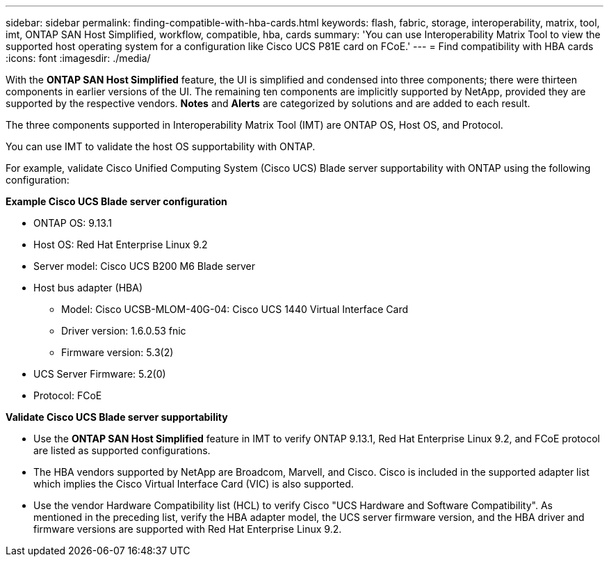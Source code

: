 ---
sidebar: sidebar
permalink: finding-compatible-with-hba-cards.html
keywords: flash, fabric, storage, interoperability, matrix, tool, imt, ONTAP SAN Host Simplified, workflow, compatible, hba, cards
summary:  'You can use Interoperability Matrix Tool to view the supported host operating system for a configuration like Cisco UCS P81E card on FCoE.'
---
= Find compatibility with HBA cards
:icons: font
:imagesdir: ./media/

[.lead]
With the *ONTAP SAN Host Simplified* feature, the UI is simplified and condensed into three components; there were thirteen components in earlier versions of the UI. The remaining ten components are implicitly supported by NetApp, provided they are supported by the respective vendors. *Notes* and *Alerts* are categorized by solutions and are added to each result.

The three components supported in Interoperability Matrix Tool (IMT) are ONTAP OS, Host OS, and Protocol. 

You can use IMT to validate the host OS supportability with ONTAP. 

For example, validate Cisco Unified Computing System (Cisco UCS) Blade server supportability with ONTAP using the following configuration:

*Example Cisco UCS Blade server configuration* 

* ONTAP OS: 9.13.1
* Host OS: Red Hat Enterprise Linux 9.2
* Server model: Cisco UCS B200 M6 Blade server
* Host bus adapter (HBA) 
** Model: Cisco UCSB-MLOM-40G-04: Cisco UCS 1440 Virtual Interface Card
** Driver version: 1.6.0.53 fnic 
** Firmware version: 5.3(2)
* UCS Server Firmware: 5.2(0)
* Protocol: FCoE

*Validate Cisco UCS Blade server supportability*

* Use the *ONTAP SAN Host Simplified* feature in IMT to verify ONTAP 9.13.1, Red Hat Enterprise Linux 9.2, and FCoE protocol are listed as supported configurations.

* The HBA vendors supported by NetApp are Broadcom, Marvell, and Cisco. Cisco is included in the supported adapter list which implies the Cisco Virtual Interface Card (VIC) is also supported. 

* Use the vendor Hardware Compatibility list (HCL) to verify Cisco "UCS Hardware and Software Compatibility". As mentioned in the preceding list, verify the HBA adapter model, the UCS server firmware version, and the HBA driver and firmware versions are supported with Red Hat Enterprise Linux 9.2. 


//29-Sep-2023 OTHERDOC-31